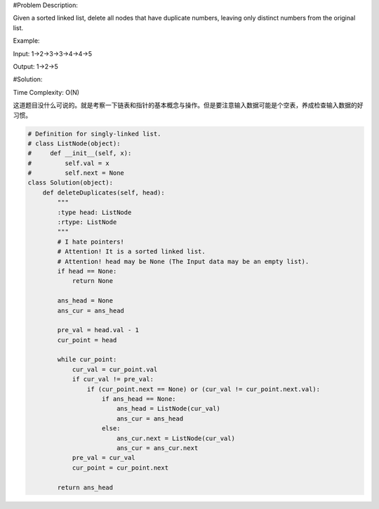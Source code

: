 #Problem Description:

Given a sorted linked list, delete all nodes that have duplicate numbers, leaving only distinct numbers from the original list.

Example:

Input: 1->2->3->3->4->4->5

Output: 1->2->5

#Solution:

Time Complexity: O(N)

这道题目没什么可说的。就是考察一下链表和指针的基本概念与操作。但是要注意输入数据可能是个空表，养成检查输入数据的好习惯。

.. code-block:: python

    # Definition for singly-linked list.
    # class ListNode(object):
    #     def __init__(self, x):
    #         self.val = x
    #         self.next = None
    class Solution(object):
        def deleteDuplicates(self, head):
            """
            :type head: ListNode
            :rtype: ListNode
            """
            # I hate pointers!
            # Attention! It is a sorted linked list.
            # Attention! head may be None (The Input data may be an empty list).
            if head == None:
                return None

            ans_head = None
            ans_cur = ans_head

            pre_val = head.val - 1
            cur_point = head

            while cur_point:
                cur_val = cur_point.val
                if cur_val != pre_val:
                    if (cur_point.next == None) or (cur_val != cur_point.next.val):
                        if ans_head == None:
                            ans_head = ListNode(cur_val)
                            ans_cur = ans_head
                        else:
                            ans_cur.next = ListNode(cur_val)
                            ans_cur = ans_cur.next
                pre_val = cur_val
                cur_point = cur_point.next

            return ans_head
